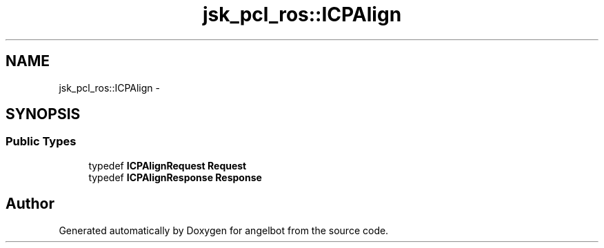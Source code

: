 .TH "jsk_pcl_ros::ICPAlign" 3 "Sat Jul 9 2016" "angelbot" \" -*- nroff -*-
.ad l
.nh
.SH NAME
jsk_pcl_ros::ICPAlign \- 
.SH SYNOPSIS
.br
.PP
.SS "Public Types"

.in +1c
.ti -1c
.RI "typedef \fBICPAlignRequest\fP \fBRequest\fP"
.br
.ti -1c
.RI "typedef \fBICPAlignResponse\fP \fBResponse\fP"
.br
.in -1c

.SH "Author"
.PP 
Generated automatically by Doxygen for angelbot from the source code\&.
